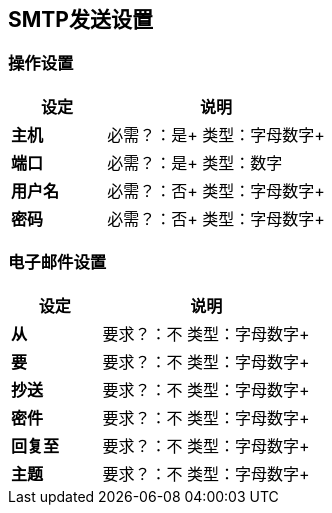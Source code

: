==  SMTP发送设置

=== 操作设置

[%header,cols="3s,7a"]
|===
|设定 |说明

|主机
|
必需？：是+
类型：字母数字+

|端口
|
必需？：是+
类型：数字

|用户名
|
必需？：否+
类型：字母数字+

|密码
|
必需？：否+
类型：字母数字+
|===

=== 电子邮件设置

[%header,cols="3s,7a"]
|===
|设定 |说明

|从
|
要求？：不
类型：字母数字+

|要
|
要求？：不
类型：字母数字+

|抄送
|
要求？：不
类型：字母数字+

|密件
|
要求？：不
类型：字母数字+

|回复至
|
要求？：不
类型：字母数字+

|主题
|
要求？：不
类型：字母数字+
|===
